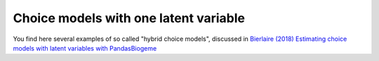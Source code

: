 Choice models with one latent variable
**************************************

You find here several examples of so called "hybrid choice
models", discussed in `Bierlaire (2018) Estimating choice
models with latent variables with PandasBiogeme
<http://transp-or.epfl.ch/documents/technicalReports/Bier18b.pdf>`_


